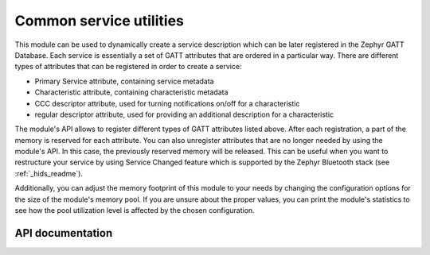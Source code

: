 .. _svc_common_readme:

Common service utilities
########################

This module can be used to dynamically create a service description which can be
later registered in the Zephyr GATT Database. Each service is essentially a set
of GATT attributes that are ordered in a particular way. There are different
types of attributes that can be registered in order to create a service:

* Primary Service attribute, containing service metadata
* Characteristic attribute, containing characteristic metadata
* CCC descriptor attribute, used for turning notifications on/off for a
  characteristic
* regular descriptor attribute, used for providing an additional description for
  a characteristic

The module's API allows to register different types of GATT attributes listed
above. After each registration, a part of the memory is reserved for each
attribute. You can also unregister attributes that are no longer needed by using
the module's API. In this case, the previously reserved memory will be released.
This can be useful when you want to restructure your service by using Service
Changed feature which is supported by the Zephyr Bluetooth stack (see
:ref:`_hids_readme`).

Additionally, you can adjust the memory footprint of this module to your needs by
changing the configuration options for the size of the module's memory pool. If
you are unsure about the proper values, you can print the module's statistics to
see how the pool utilization level is affected by the chosen configuration.

API documentation
*****************

.. doxygengroup:: nrf_bt_svc_common
   :project: nrf
